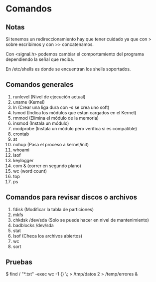 * Comandos
** Notas
Si tenemos un redireccionamiento hay que tener cuidado ya que
con > sobre escribimos y con >> concatenamos.

Con <signal.h> podemos cambiar el comportamiento del programa
dependiendo la señal que reciba.

En /etc/shells es donde se encuentran los shells soportados.

** Comandos generales
1. runlevel (Nivel de ejecución actual)
2. uname (Kernel)
3. ln (Crear una liga dura con -s se crea uno soft)
4. lsmod (Indica los módulos que estan cargados en el Kernel)
5. rmmod (Elimina el módulo de la memoria)
6. insmod (Instala un módulo)
7. modprobe (Instala un módulo pero verifica si es compatible)
8. crontab
9. at
10. nohup (Pasa el proceso a kernel/init)
11. whoami
12. lsof
13. keylogger
14. com & (correr en segundo plano)
15. wc (word count)
16. top
17. ps
** Comandos para revisar discos o archivos
1. fdisk (Modificar la tabla de particiones)
2. mkfs
3. chkdsk /dev/sda (Solo se puede hacer en nivel de mantenimiento)
4. badblocks /dev/sda 
5. stat
6. lsof (Checa los archivos abiertos) 
7. wc
8. sort
** Pruebas
$ find / "*.txt" -exec wc -1 {} \; > /tmp/datos 2 > /temp/errores &
